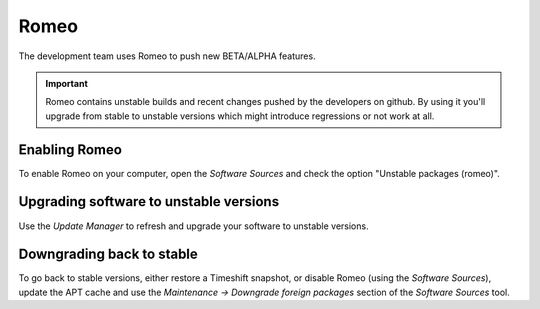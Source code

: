 
Romeo
=====

The development team uses Romeo to push new BETA/ALPHA features.

.. important::
    Romeo contains unstable builds and recent changes pushed by the developers on github. By using it you'll upgrade from stable to unstable versions which might introduce regressions or not work at all.

Enabling Romeo
--------------

To enable Romeo on your computer, open the `Software Sources` and check the option "Unstable packages (romeo)".

Upgrading software to unstable versions
---------------------------------------

Use the `Update Manager` to refresh and upgrade your software to unstable versions.

Downgrading back to stable
--------------------------

To go back to stable versions, either restore a Timeshift snapshot, or disable Romeo (using the `Software Sources`), update the APT cache and use the `Maintenance -> Downgrade foreign packages` section of the `Software Sources` tool.
